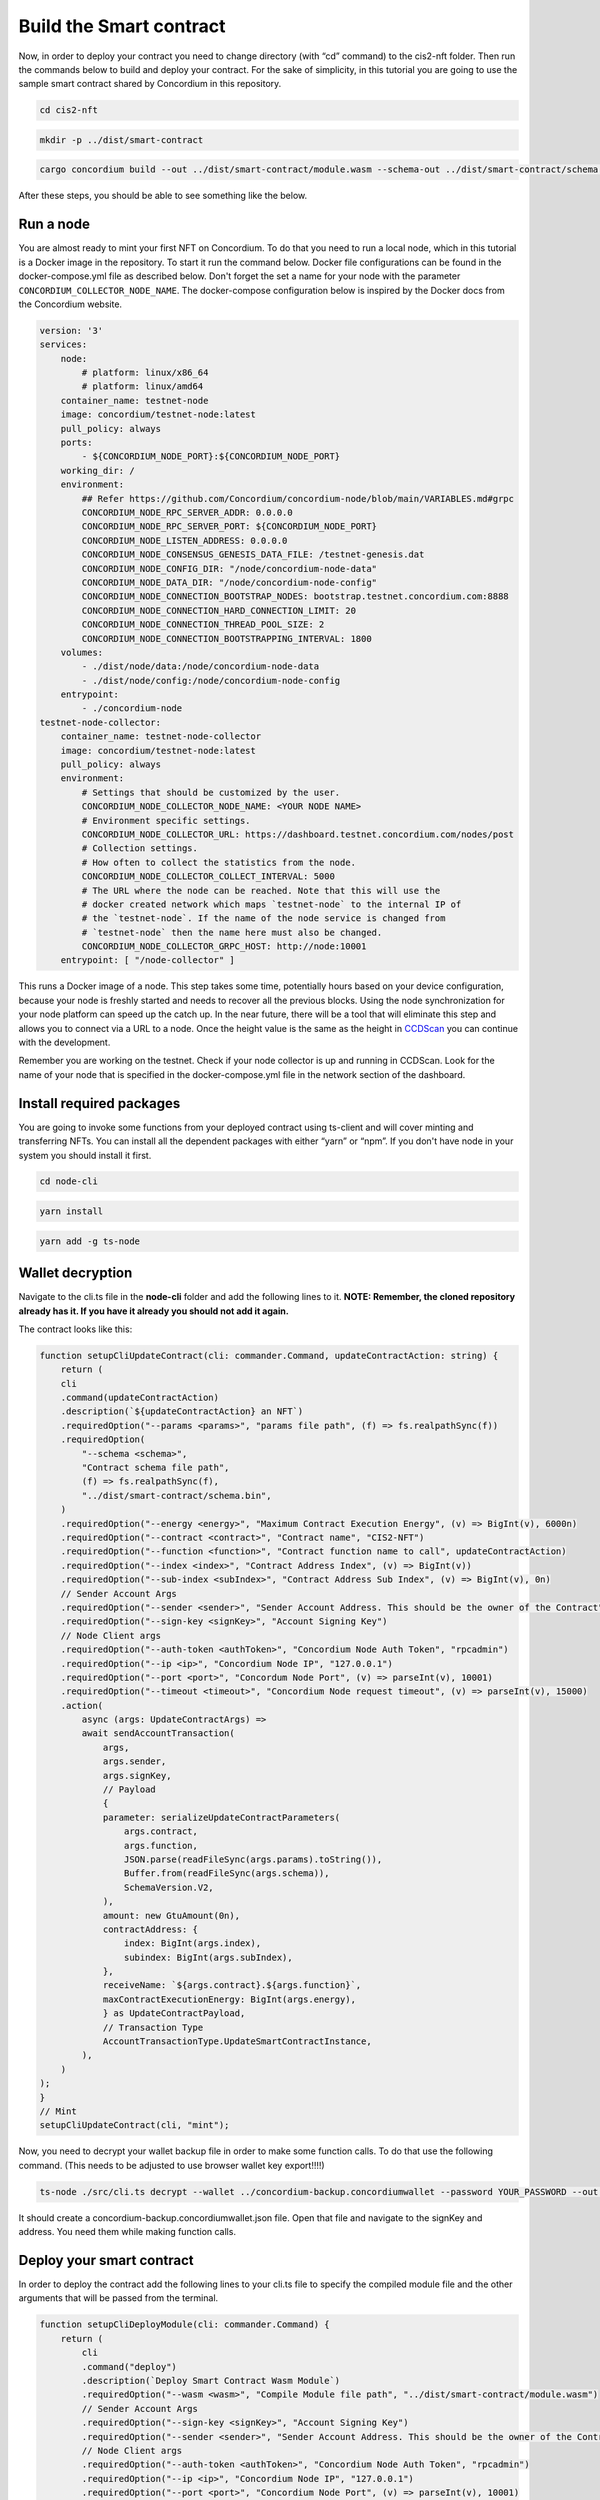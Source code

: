 .. _build-smart-contract:

========================
Build the Smart contract
========================

Now, in order to deploy your contract you need to change directory (with “cd” command) to the cis2-nft folder. Then run the commands below to build and deploy your contract. For the sake of simplicity, in this tutorial you are going to use the sample smart contract shared by Concordium in this repository.

.. code-block:: console

    cd cis2-nft

.. code-block:: console

    mkdir -p ../dist/smart-contract

.. code-block:: console

    cargo concordium build --out ../dist/smart-contract/module.wasm --schema-out ../dist/smart-contract/schema.bin

After these steps, you should be able to see something like the below.

.. image:: images/prep-to-build-sc.png
    :width: 100%

Run a node
==========

You are almost ready to mint your first NFT on Concordium. To do that you need to run a local node, which in this tutorial is a Docker image in the repository. To start it run the command below. Docker file configurations can be found in the docker-compose.yml file as described below. Don't forget the set a name for your node with the parameter ``CONCORDIUM_COLLECTOR_NODE_NAME``. The docker-compose configuration below is inspired by the Docker docs from the Concordium website.

.. code-block:: console

    version: '3'
    services:
        node:
            # platform: linux/x86_64
            # platform: linux/amd64
        container_name: testnet-node
        image: concordium/testnet-node:latest
        pull_policy: always
        ports:
            - ${CONCORDIUM_NODE_PORT}:${CONCORDIUM_NODE_PORT}
        working_dir: /
        environment:
            ## Refer https://github.com/Concordium/concordium-node/blob/main/VARIABLES.md#grpc
            CONCORDIUM_NODE_RPC_SERVER_ADDR: 0.0.0.0
            CONCORDIUM_NODE_RPC_SERVER_PORT: ${CONCORDIUM_NODE_PORT}
            CONCORDIUM_NODE_LISTEN_ADDRESS: 0.0.0.0
            CONCORDIUM_NODE_CONSENSUS_GENESIS_DATA_FILE: /testnet-genesis.dat
            CONCORDIUM_NODE_CONFIG_DIR: "/node/concordium-node-data"
            CONCORDIUM_NODE_DATA_DIR: "/node/concordium-node-config"
            CONCORDIUM_NODE_CONNECTION_BOOTSTRAP_NODES: bootstrap.testnet.concordium.com:8888
            CONCORDIUM_NODE_CONNECTION_HARD_CONNECTION_LIMIT: 20
            CONCORDIUM_NODE_CONNECTION_THREAD_POOL_SIZE: 2
            CONCORDIUM_NODE_CONNECTION_BOOTSTRAPPING_INTERVAL: 1800
        volumes:
            - ./dist/node/data:/node/concordium-node-data
            - ./dist/node/config:/node/concordium-node-config
        entrypoint:
            - ./concordium-node
    testnet-node-collector:
        container_name: testnet-node-collector
        image: concordium/testnet-node:latest
        pull_policy: always
        environment:
            # Settings that should be customized by the user.
            CONCORDIUM_NODE_COLLECTOR_NODE_NAME: <YOUR NODE NAME>
            # Environment specific settings.
            CONCORDIUM_NODE_COLLECTOR_URL: https://dashboard.testnet.concordium.com/nodes/post
            # Collection settings.
            # How often to collect the statistics from the node.
            CONCORDIUM_NODE_COLLECTOR_COLLECT_INTERVAL: 5000
            # The URL where the node can be reached. Note that this will use the
            # docker created network which maps `testnet-node` to the internal IP of
            # the `testnet-node`. If the name of the node service is changed from
            # `testnet-node` then the name here must also be changed.
            CONCORDIUM_NODE_COLLECTOR_GRPC_HOST: http://node:10001
        entrypoint: [ "/node-collector" ]

This runs a Docker image of a node. This step takes some time, potentially hours based on your device configuration, because your node is freshly started and needs to recover all the previous blocks. Using the node synchronization for your node platform can speed up the catch up. In the near future, there will be a tool that will eliminate this step and allows you to connect via a URL to a node. Once the height value is the same as the height in `CCDScan <https://testnet.ccdscan.io/blocks>`__ you can continue with the development.

Remember you are working on the testnet. Check if your node collector is up and running in CCDScan. Look for the name of your node that is specified in the docker-compose.yml file in the network section of the dashboard.

.. image:: images/node-collector.png
    :width: 100%

Install required packages
=========================

You are going to invoke some functions from your deployed contract using ts-client and will cover minting and transferring NFTs. You can install all the dependent packages with either “yarn” or “npm”. If you don't have node in your system you should install it first.

.. code-block:: console

    cd node-cli

.. code-block:: console

    yarn install

.. code-block:: console

    yarn add -g ts-node

Wallet decryption
=================

Navigate to the cli.ts file in the **node-cli** folder and add the following lines to it. **NOTE: Remember, the cloned repository already has it. If you have it already you should not add it again.**

.. code--block:: console

    const cli = new commander.Command();
    cli
        .parseAsync(process.argv)
        .catch((e) => console.error(e))
        .then((res) => console.log("cli exited"));
    cli.showHelpAfterError().showSuggestionAfterError().allowUnknownOption(false);

The contract looks like this:

.. code-block:: console

    function setupCliUpdateContract(cli: commander.Command, updateContractAction: string) {
        return (
        cli
        .command(updateContractAction)
        .description(`${updateContractAction} an NFT`)
        .requiredOption("--params <params>", "params file path", (f) => fs.realpathSync(f))
        .requiredOption(
            "--schema <schema>",
            "Contract schema file path",
            (f) => fs.realpathSync(f),
            "../dist/smart-contract/schema.bin",
        )
        .requiredOption("--energy <energy>", "Maximum Contract Execution Energy", (v) => BigInt(v), 6000n)
        .requiredOption("--contract <contract>", "Contract name", "CIS2-NFT")
        .requiredOption("--function <function>", "Contract function name to call", updateContractAction)
        .requiredOption("--index <index>", "Contract Address Index", (v) => BigInt(v))
        .requiredOption("--sub-index <subIndex>", "Contract Address Sub Index", (v) => BigInt(v), 0n)
        // Sender Account Args
        .requiredOption("--sender <sender>", "Sender Account Address. This should be the owner of the Contract")
        .requiredOption("--sign-key <signKey>", "Account Signing Key")
        // Node Client args
        .requiredOption("--auth-token <authToken>", "Concordium Node Auth Token", "rpcadmin")
        .requiredOption("--ip <ip>", "Concordium Node IP", "127.0.0.1")
        .requiredOption("--port <port>", "Concordum Node Port", (v) => parseInt(v), 10001)
        .requiredOption("--timeout <timeout>", "Concordium Node request timeout", (v) => parseInt(v), 15000)
        .action(
            async (args: UpdateContractArgs) =>
            await sendAccountTransaction(
                args,
                args.sender,
                args.signKey,
                // Payload
                {
                parameter: serializeUpdateContractParameters(
                    args.contract,
                    args.function,
                    JSON.parse(readFileSync(args.params).toString()),
                    Buffer.from(readFileSync(args.schema)),
                    SchemaVersion.V2,
                ),
                amount: new GtuAmount(0n),
                contractAddress: {
                    index: BigInt(args.index),
                    subindex: BigInt(args.subIndex),
                },
                receiveName: `${args.contract}.${args.function}`,
                maxContractExecutionEnergy: BigInt(args.energy),
                } as UpdateContractPayload,
                // Transaction Type
                AccountTransactionType.UpdateSmartContractInstance,
            ),
        )
    );
    }
    // Mint
    setupCliUpdateContract(cli, "mint");

Now, you need to decrypt your wallet backup file in order to make some function calls. To do that use the following command. (This needs to be adjusted to use browser wallet key export!!!!)

.. code-block:: console

    ts-node ./src/cli.ts decrypt --wallet ../concordium-backup.concordiumwallet --password YOUR_PASSWORD --out ../concordium-backup.concordiumwallet.json

It should create a concordium-backup.concordiumwallet.json file. Open that file and navigate to the signKey and address. You need them while making function calls.

Deploy your smart contract
==========================

In order to deploy the contract add the following lines to your cli.ts file to specify the compiled module file and the other arguments that will be passed from the terminal.

.. code-block:: console

    function setupCliDeployModule(cli: commander.Command) {
        return (
            cli
            .command("deploy")
            .description(`Deploy Smart Contract Wasm Module`)
            .requiredOption("--wasm <wasm>", "Compile Module file path", "../dist/smart-contract/module.wasm")
            // Sender Account Args
            .requiredOption("--sign-key <signKey>", "Account Signing Key")
            .requiredOption("--sender <sender>", "Sender Account Address. This should be the owner of the Contract")
            // Node Client args
            .requiredOption("--auth-token <authToken>", "Concordium Node Auth Token", "rpcadmin")
            .requiredOption("--ip <ip>", "Concordium Node IP", "127.0.0.1")
            .requiredOption("--port <port>", "Concordium Node Port", (v) => parseInt(v), 10001)
            .requiredOption("--timeout <timeout>", "Concordium Node request timeout", (v) => parseInt(v), 15000)
            .action(
                async (args: DeployModuleArgs) =>
                await sendAccountTransaction(
                    args,
                    args.sender,
                    args.signKey,
                    // payload
                    { content: Buffer.from(readFileSync(args.wasm)) } as DeployModulePayload,
                    // Transaction Type
                    AccountTransactionType.DeployModule,
                ),
            )
        );
    }
    setupCliDeployModule(cli);

Run the command below on your terminal. Paste the signKey value and the address from the decrypted concordium-backup.concordiumwallet.json file.

.. code-block:: console

    ts-node ./src/cli.ts deploy \
    --wasm ../dist/smart-contract/module.wasm \
    --sender <ACCOUNT-ADDRESS> \
    --sign-key <SIGN-KEY>

If you have the output below, you’ve successfully deployed your first smart contract on Concordium! You can also verify it either by looking at `CCDScan <https://ccdscan.io/>`__ or the `testnet dashboard lookup section <https://dashboard.testnet.concordium.com/>`__.

.. image:: images/deployed-sc.png
    :width: 100%

As you can see below the NFT minting contract is deployed and it allows you to verify the time, sender account and the block itself. It costs ~148 CCD which is less than 1.9 euros currently which is not bad for a 39.8 KB contract.
You can check the remaining balance in your Concordium wallet too.

.. image:: images/deployed-sc-ccdscan.png
    :width: 100%

Now you need go to the `dashboard <https://dashboard.testnet.concordium.com/>`__ and get the hash value from there, using the URL in the terminal. Click **Deployed module with reference** and copy the hash value. You will need it to initialize the contract in the next section.

Initializing the smart contract
===============================

After deploying a contract you have to initialize it. It’s like object-oriented programming: you create a class which is a module, and then you initialize it to create an object. It is the same here. An object of a class is a way to store both states of the class and its functionality. This time you are going to use the hash value you got in the previous step. First, make sure the ``initialize`` function is implemented in your cli.ts file.

.. code-block:: console

    function setupCliInitContract(cli: commander.Command) {
        return (
            cli
            .command("init")
            .description(`Initializes a Smart Contract`)
            .requiredOption("--module <module>", "Module Reference", "CIS2-NFT")
            .requiredOption("--energy <energy>", "Maximum Contract Execution Energy", (v) => BigInt(v), 6000n)
            .requiredOption("--contract <contract>", "Contract name", "CIS2-NFT")
            // Sender Account Args
            .requiredOption("--sender <sender>", "Sender Account Address. This should be the owner of the Contract")
            .requiredOption("--sign-key <signKey>", "Account Signing Key")
            // Node Client args
            .requiredOption("--auth-token <authToken>", "Concordium Node Auth Token", "rpcadmin")
            .requiredOption("--ip <ip>", "Concordium Node IP", "127.0.0.1")
            .requiredOption("--port <port>", "Concordum Node Port", (v) => parseInt(v), 10001)
            .requiredOption("--timeout <timeout>", "Concordium Node request timeout", (v) => parseInt(v), 15000)
            .action(
                async (args: InitContractArgs) =>
                await sendAccountTransaction(
                    args,
                    args.sender,
                    args.signKey,
                    // Payload
                    {
                    amount: new GtuAmount(0n),
                    moduleRef: new ModuleReference(args.module),
                    contractName: args.contract,
                    parameter: Buffer.from([]),
                    maxContractExecutionEnergy: args.energy,
                    } as InitContractPayload,
                    // Transaction Type
                    AccountTransactionType.InitializeSmartContractInstance,
                ),
            )
        );
    }
    setupCliInitContract(cli);

Run the code below. Use the hash value in the <Module Hash> part, signKey from your decrypted wallet file and the address of your account. That will create another transaction on chain.

.. code-block:: console

    ts-node ./src/cli.ts init --module <Module Hash> --sender <ACCOUNT-ADDRESS> --sign-key <SIGN-KEY>

If you have the output shown below that means you have successfully initialized your contract.

.. image:: images/initialized-sc.png
    :width: 100%

Go to the URL to get your contract's index value. From the dashboard you can easily see the index, account address as sender, event details and transaction hash.

.. image:: images/dashboard-success-init.png
    :width: 100%

Continue to the :ref:`final part<mint-transfer>` of the tutorial to mint and transfer your NFT.
